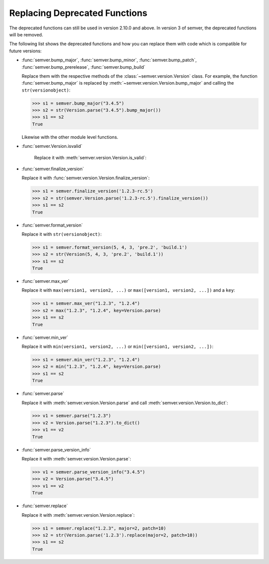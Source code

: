 .. _sec_replace_deprecated_functions:

Replacing Deprecated Functions
==============================

.. versionchanged:: 2.10.0
   The development team of semver has decided to deprecate certain functions on
   the module level. The preferred way of using semver is through the
   :class:`~semver.version.Version` class.

The deprecated functions can still be used in version 2.10.0 and above. In version 3 of
semver, the deprecated functions will be removed.

The following list shows the deprecated functions and how you can replace
them with code which is compatible for future versions:


* :func:`semver.bump_major`, :func:`semver.bump_minor`, :func:`semver.bump_patch`, :func:`semver.bump_prerelease`, :func:`semver.bump_build`

  Replace them with the respective methods of the :class:`~semver.version.Version`
  class.
  For example, the function :func:`semver.bump_major` is replaced by
  :meth:`~semver.version.Version.bump_major` and calling the ``str(versionobject)``:

  .. code-block:: python

     >>> s1 = semver.bump_major("3.4.5")
     >>> s2 = str(Version.parse("3.4.5").bump_major())
     >>> s1 == s2
     True

  Likewise with the other module level functions.

* :func:`semver.Version.isvalid`

   Replace it with :meth:`semver.version.Version.is_valid`:


* :func:`semver.finalize_version`

  Replace it with :func:`semver.version.Version.finalize_version`:

  .. code-block:: python

     >>> s1 = semver.finalize_version('1.2.3-rc.5')
     >>> s2 = str(semver.Version.parse('1.2.3-rc.5').finalize_version())
     >>> s1 == s2
     True

* :func:`semver.format_version`

  Replace it with ``str(versionobject)``:

  .. code-block:: python

     >>> s1 = semver.format_version(5, 4, 3, 'pre.2', 'build.1')
     >>> s2 = str(Version(5, 4, 3, 'pre.2', 'build.1'))
     >>> s1 == s2
     True

* :func:`semver.max_ver`

  Replace it with ``max(version1, version2, ...)`` or ``max([version1, version2, ...])`` and a ``key``:

  .. code-block:: python

     >>> s1 = semver.max_ver("1.2.3", "1.2.4")
     >>> s2 = max("1.2.3", "1.2.4", key=Version.parse)
     >>> s1 == s2
     True

* :func:`semver.min_ver`

  Replace it with ``min(version1, version2, ...)`` or ``min([version1, version2, ...])``:

  .. code-block:: python

     >>> s1 = semver.min_ver("1.2.3", "1.2.4")
     >>> s2 = min("1.2.3", "1.2.4", key=Version.parse)
     >>> s1 == s2
     True

* :func:`semver.parse`

  Replace it with :meth:`semver.version.Version.parse` and call
  :meth:`semver.version.Version.to_dict`:

  .. code-block:: python

     >>> v1 = semver.parse("1.2.3")
     >>> v2 = Version.parse("1.2.3").to_dict()
     >>> v1 == v2
     True

* :func:`semver.parse_version_info`

  Replace it with :meth:`semver.version.Version.parse`:

  .. code-block:: python

     >>> v1 = semver.parse_version_info("3.4.5")
     >>> v2 = Version.parse("3.4.5")
     >>> v1 == v2
     True

* :func:`semver.replace`

  Replace it with :meth:`semver.version.Version.replace`:

  .. code-block:: python

     >>> s1 = semver.replace("1.2.3", major=2, patch=10)
     >>> s2 = str(Version.parse('1.2.3').replace(major=2, patch=10))
     >>> s1 == s2
     True
